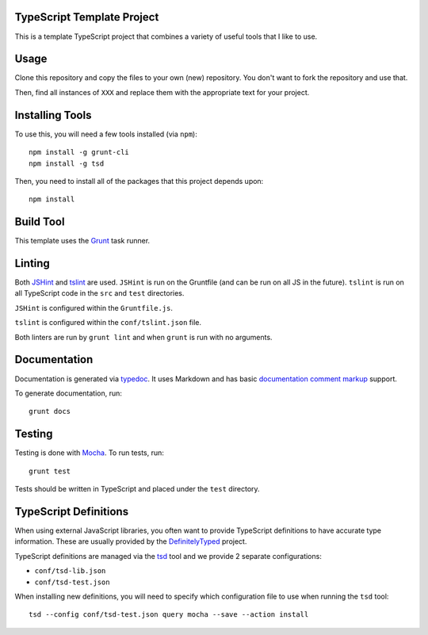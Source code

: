 TypeScript Template Project
===========================

This is a template TypeScript project that combines a variety
of useful tools that I like to use.

Usage
=====

Clone this repository and copy the files to your own (new)
repository. You don't want to fork the repository and use
that.

Then, find all instances of ``XXX`` and replace them with
the appropriate text for your project.

Installing Tools
================

To use this, you will need a few tools installed (via ``npm``)::

    npm install -g grunt-cli
    npm install -g tsd

Then, you need to install all of the packages that this project
depends upon::

    npm install

Build Tool
==========

This template uses the `Grunt`_ task runner.

Linting
=======

Both `JSHint`_ and `tslint`_ are used. ``JSHint`` is run on the
Gruntfile (and can be run on all JS in the future). ``tslint``
is run on all TypeScript code in the ``src`` and ``test``
directories.

``JSHint`` is configured within the ``Gruntfile.js``.

``tslint`` is configured within the ``conf/tslint.json`` file.

Both linters are run by ``grunt lint`` and when ``grunt`` is
run with no arguments.

Documentation
=============

Documentation is generated via `typedoc`_. It uses Markdown
and has basic `documentation comment markup`_ support.

To generate documentation, run::

    grunt docs

Testing
=======

Testing is done with `Mocha`_. To run tests, run::

    grunt test

Tests should be written in TypeScript and placed under
the ``test`` directory.

TypeScript Definitions
======================

When using external JavaScript libraries, you often want
to provide TypeScript definitions to have accurate type
information. These are usually provided by the `DefinitelyTyped`_
project.

TypeScript definitions are managed via the `tsd`_ tool
and we provide 2 separate configurations:

* ``conf/tsd-lib.json``
* ``conf/tsd-test.json``

When installing new definitions, you will need to specify which
configuration file to use when running the ``tsd`` tool::

    tsd --config conf/tsd-test.json query mocha --save --action install

.. _Grunt: http://gruntjs.com/
.. _JSHint: http://jshint.com/
.. _tslint: https://www.npmjs.com/package/tslint
.. _typedoc: http://typedoc.io/
.. _documentation comment markup: http://typedoc.io/guides/doccomments.html
.. _Mocha: http://mochajs.org/
.. _DefinitelyTyped: http://definitelytyped.org/
.. _tsd: http://definitelytyped.org/tsd/
